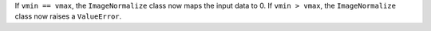 If ``vmin == vmax``, the ``ImageNormalize`` class now maps the input
data to 0. If ``vmin > vmax``, the ``ImageNormalize`` class now raises a
``ValueError``.
